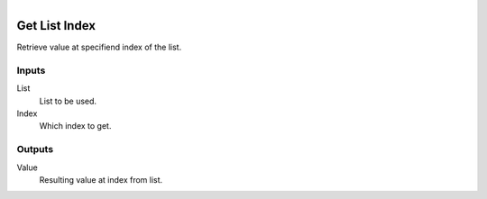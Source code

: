 .. figure:: /images/logic_nodes/data/list/ln-get_list_index.png
   :align: right
   :width: 215
   :alt: Get List Index Node

.. _ln-get_list_index:

==============================
Get List Index
==============================

Retrieve value at specifiend index of the list.

Inputs
++++++++++++++++++++++++++++++

List
   List to be used.

Index
   Which index to get.

Outputs
++++++++++++++++++++++++++++++

Value
   Resulting value at index from list.
